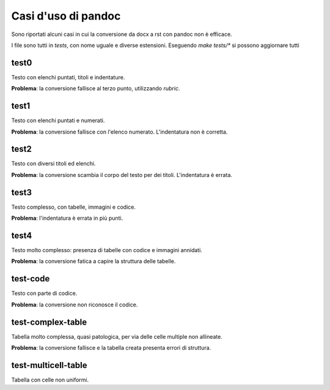 ####################
Casi d'uso di pandoc
####################

Sono riportati alcuni casi in cui la conversione da docx a rst con 
pandoc non è efficace. 

I file sono tutti in `tests`, con nome uguale e diverse
estensioni. Eseguendo `make tests/*` si possono aggiornare tutti

test0
=====

Testo con elenchi puntati, titoli e indentature. 

**Problema**: la conversione fallisce al terzo punto, utilizzando *rubric*.

test1
=====

Testo con elenchi puntati e numerati.

**Problema**: la conversione fallisce con l'elenco numerato. L'indentatura 
non è corretta. 

test2
=====

Testo con diversi titoli ed elenchi.

**Problema**: la conversione scambia il corpo del testo per dei titoli.
L'indentatura è errata. 

test3
=====

Testo complesso, con tabelle, immagini e codice.

**Problema**: l'indentatura è errata in più punti. 

test4
=====

Testo molto complesso: presenza di tabelle con codice e immagini annidati.

**Problema**: la conversione fatica a capire la struttura delle tabelle.

test-code
=========

Testo con parte di codice.

**Problema**: la conversione non riconosce il codice.


test-complex-table
==================

Tabella molto complessa, quasi patologica, per via delle celle multiple non
allineate.

**Problema**: la conversione fallisce e la tabella creata presenta errori 
di struttura.

test-multicell-table
====================

Tabella con celle non uniformi.
